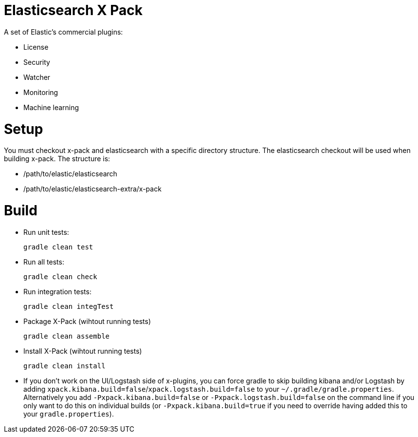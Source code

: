 = Elasticsearch X Pack

A set of Elastic's commercial plugins:

- License
- Security
- Watcher
- Monitoring
- Machine learning

= Setup
You must checkout x-pack and elasticsearch with a specific directory structure. The
elasticsearch checkout will be used when building x-pack. The structure is:

- /path/to/elastic/elasticsearch
- /path/to/elastic/elasticsearch-extra/x-pack

= Build

- Run unit tests:
+
[source, txt]
-----
gradle clean test
-----

- Run all tests:
+
[source, txt]
-----
gradle clean check
-----

- Run integration tests:
+
[source, txt]
-----
gradle clean integTest
-----

- Package X-Pack (wihtout running tests)
+
[source, txt]
-----
gradle clean assemble
-----

- Install X-Pack (wihtout running tests)
+
[source, txt]
-----
gradle clean install
-----

- If you don't work on the UI/Logstash side of x-plugins, you can force gradle to skip building kibana and/or Logstash by adding
  `xpack.kibana.build=false`/`xpack.logstash.build=false` to your `~/.gradle/gradle.properties`. Alternatively you add `-Pxpack.kibana.build=false` or `-Pxpack.logstash.build=false`
  on the command line if you only want to do this on individual builds (or `-Pxpack.kibana.build=true` if you need to
  override having added this to your `gradle.properties`).
